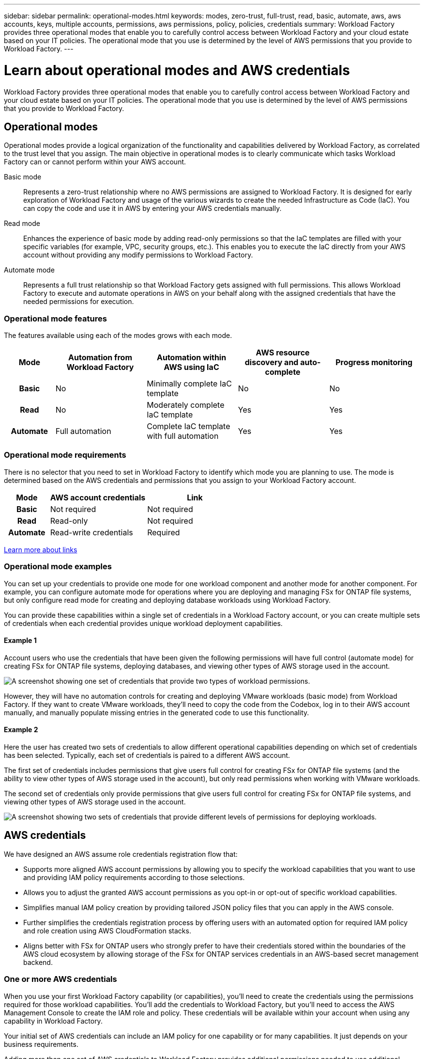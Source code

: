 ---
sidebar: sidebar
permalink: operational-modes.html
keywords: modes, zero-trust, full-trust, read, basic, automate, aws, aws accounts, keys, multiple accounts, permissions, aws permissions, policy, policies, credentials
summary: Workload Factory provides three operational modes that enable you to carefully control access between Workload Factory and your cloud estate based on your IT policies. The operational mode that you use is determined by the level of AWS permissions that you provide to Workload Factory.
---

= Learn about operational modes and AWS credentials
:icons: font
:imagesdir: ./media/

[.lead]
Workload Factory provides three operational modes that enable you to carefully control access between Workload Factory and your cloud estate based on your IT policies. The operational mode that you use is determined by the level of AWS permissions that you provide to Workload Factory.

== Operational modes

Operational modes provide a logical organization of the functionality and capabilities delivered by Workload Factory, as correlated to the trust level that you assign. The main objective in operational modes is to clearly communicate which tasks Workload Factory can or cannot perform within your AWS account.

Basic mode:: 
Represents a zero-trust relationship where no AWS permissions are assigned to Workload Factory. It is designed for early exploration of Workload Factory and usage of the various wizards to create the needed Infrastructure as Code (IaC). You can copy the code and use it in AWS by entering your AWS credentials manually.  

Read mode:: 
Enhances the experience of basic mode by adding read-only permissions so that the IaC templates are filled with your specific variables (for example, VPC, security groups, etc.). This enables you to execute the IaC directly from your AWS account without providing any modify permissions to Workload Factory.

Automate mode:: 
Represents a full trust relationship so that Workload Factory gets assigned with full permissions. This allows Workload Factory to execute and automate operations in AWS on your behalf along with the assigned credentials that have the needed permissions for execution. 

=== Operational mode features

The features available using each of the modes grows with each mode.

[options="header",cols="12h,22,22,22,22"]
|===
| Mode
| Automation from Workload Factory
| Automation within AWS using IaC
| AWS resource discovery and auto-complete
| Progress monitoring

| Basic
| No
| Minimally complete IaC template
| No
| No

| Read
| No
| Moderately complete IaC template
| Yes
| Yes

| Automate
| Full automation
| Complete IaC template with full automation
| Yes
| Yes

|===

=== Operational mode requirements

There is no selector that you need to set in Workload Factory to identify which mode you are planning to use. The mode is determined based on the AWS credentials and permissions that you assign to your Workload Factory account.

[options="header",cols="16h,35,35"]
|===
| Mode
| AWS account credentials
| Link

| Basic
| Not required
| Not required

| Read
| Read-only
| Not required

| Automate
| Read-write credentials 
| Required

|===

https://docs.netapp.com/us-en/workload-fsx-ontap/links-overview.html[Learn more about links^]

=== Operational mode examples

You can set up your credentials to provide one mode for one workload component and another mode for another component. For example, you can configure automate mode for operations where you are deploying and managing FSx for ONTAP file systems, but only configure read mode for creating and deploying database workloads using Workload Factory.

You can provide these capabilities within a single set of credentials in a Workload Factory account, or you can create multiple sets of credentials when each credential provides unique workload deployment capabilities.

==== Example 1

Account users who use the credentials that have been given the following permissions will have full control (automate mode) for creating FSx for ONTAP file systems, deploying databases, and viewing other types of AWS storage used in the account.

image:screenshot-credentials1.png[A screenshot showing one set of credentials that provide two types of workload permissions.]

However, they will have no automation controls for creating and deploying VMware workloads (basic mode) from Workload Factory. If they want to create VMware workloads, they'll need to copy the code from the Codebox, log in to their AWS account manually, and manually populate missing entries in the generated code to use this functionality.

==== Example 2

Here the user has created two sets of credentials to allow different operational capabilities depending on which set of credentials has been selected. Typically, each set of credentials is paired to a different AWS account.

The first set of credentials includes permissions that give users full control for creating FSx for ONTAP file systems (and the ability to view other types of AWS storage used in the account), but only read permissions when working with VMware workloads.

The second set of credentials only provide permissions that give users full control for creating FSx for ONTAP file systems, and viewing other types of AWS storage used in the account.

image:screenshot-credentials2.png[A screenshot showing two sets of credentials that provide different levels of permissions for deploying workloads.]

== AWS credentials

We have designed an AWS assume role credentials registration flow that: 

* Supports more aligned AWS account permissions by allowing you to specify the workload capabilities that you want to use and providing IAM policy requirements according to those selections.  
* Allows you to adjust the granted AWS account permissions as you opt-in or opt-out of specific workload capabilities. 
* Simplifies manual IAM policy creation by providing tailored JSON policy files that you can apply in the AWS console.
* Further simplifies the credentials registration process by offering users with an automated option for required IAM policy and role creation using AWS CloudFormation stacks.
* Aligns better with FSx for ONTAP users who strongly prefer to have their credentials stored within the boundaries of the AWS cloud ecosystem by allowing storage of the FSx for ONTAP services credentials in an AWS-based secret management backend.

=== One or more AWS credentials

When you use your first Workload Factory capability (or capabilities), you'll need to create the credentials using the permissions required for those workload capabilities. You'll add the credentials to Workload Factory, but you'll need to access the AWS Management Console to create the IAM role and policy. These credentials will be available within your account when using any capability in Workload Factory.

Your initial set of AWS credentials can include an IAM policy for one capability or for many capabilities. It just depends on your business requirements.

Adding more than one set of AWS credentials to Workload Factory provides additional permissions needed to use additional capabilities, such as FSx for ONTAP file systems, deploy databases on FSx for ONTAP, migrate VMware workloads, and more.

link:add-credentials.html[Learn how to add AWS credentials to Workload Factory].